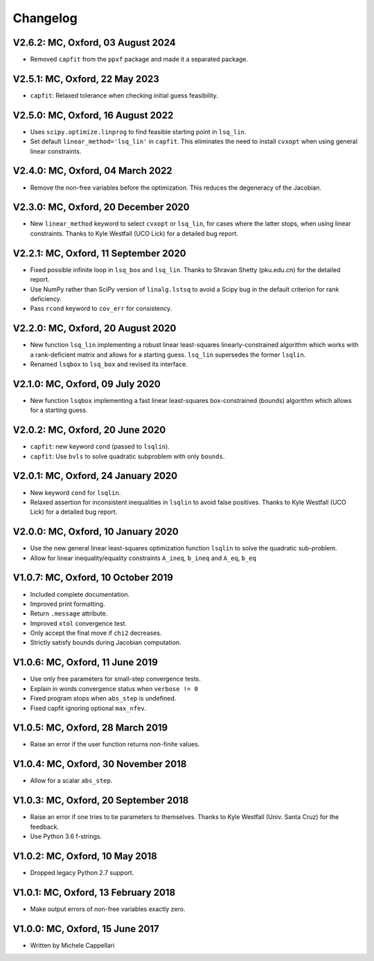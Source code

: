 
Changelog
---------

V2.6.2: MC, Oxford, 03 August 2024
++++++++++++++++++++++++++++++++++

- Removed ``capfit`` from the ``ppxf`` package and made it a separated package.

V2.5.1: MC, Oxford, 22 May 2023
+++++++++++++++++++++++++++++++

- ``capfit``: Relaxed tolerance when checking initial guess feasibility.

V2.5.0: MC, Oxford, 16 August 2022
++++++++++++++++++++++++++++++++++

- Uses ``scipy.optimize.linprog`` to find feasible starting point in ``lsq_lin``.
- Set default ``linear_method='lsq_lin'`` in ``capfit``. This eliminates the
  need to install ``cvxopt`` when using general linear constraints.

V2.4.0: MC, Oxford, 04 March 2022
+++++++++++++++++++++++++++++++++

- Remove the non-free variables before the optimization.
  This reduces the degeneracy of the Jacobian.

V2.3.0: MC, Oxford, 20 December 2020
++++++++++++++++++++++++++++++++++++

- New ``linear_method`` keyword to select ``cvxopt`` or ``lsq_lin``,
  for cases where the latter stops, when using linear constraints.
  Thanks to Kyle Westfall (UCO Lick) for a detailed bug report.

V2.2.1: MC, Oxford, 11 September 2020
+++++++++++++++++++++++++++++++++++++

- Fixed possible infinite loop in ``lsq_box`` and ``lsq_lin``.
  Thanks to Shravan Shetty (pku.edu.cn) for the detailed report.
- Use NumPy rather than SciPy version of ``linalg.lstsq`` to avoid
  a Scipy bug in the default criterion for rank deficiency.
- Pass ``rcond`` keyword to ``cov_err`` for consistency.

V2.2.0: MC, Oxford, 20 August 2020
++++++++++++++++++++++++++++++++++

- New function ``lsq_lin`` implementing a robust linear least-squares
  linearly-constrained algorithm which works with a rank-deficient matrix and
  allows for a starting guess. ``lsq_lin`` supersedes the former ``lsqlin``.
- Renamed ``lsqbox`` to ``lsq_box`` and revised its interface.

V2.1.0: MC, Oxford, 09 July 2020
++++++++++++++++++++++++++++++++

- New function ``lsqbox`` implementing a fast linear least-squares
  box-constrained (bounds) algorithm which allows for a starting guess.

V2.0.2: MC, Oxford, 20 June 2020
++++++++++++++++++++++++++++++++

- ``capfit``: new keyword ``cond`` (passed to ``lsqlin``).
- ``capfit``: Use ``bvls`` to solve quadratic subproblem with only ``bounds``.

V2.0.1: MC, Oxford, 24 January 2020
+++++++++++++++++++++++++++++++++++

- New keyword ``cond`` for ``lsqlin``.
- Relaxed assertion for inconsistent inequalities in ``lsqlin`` to avoid false
  positives. Thanks to Kyle Westfall (UCO Lick) for a detailed bug report.

V2.0.0: MC, Oxford, 10 January 2020
+++++++++++++++++++++++++++++++++++

- Use the new general linear least-squares optimization
  function ``lsqlin`` to solve the quadratic sub-problem.
- Allow for linear inequality/equality constraints
  ``A_ineq``, ``b_ineq`` and  ``A_eq``, ``b_eq``

V1.0.7: MC, Oxford, 10 October 2019
+++++++++++++++++++++++++++++++++++

- Included complete documentation.
- Improved print formatting.
- Return ``.message`` attribute.
- Improved ``xtol`` convergence test.
- Only accept the final move if ``chi2`` decreases.
- Strictly satisfy bounds during Jacobian computation.

V1.0.6: MC, Oxford, 11 June 2019
++++++++++++++++++++++++++++++++

- Use only free parameters for small-step convergence tests.
- Explain in words convergence status when ``verbose != 0``
- Fixed program stops when ``abs_step`` is undefined.
- Fixed capfit ignoring optional ``max_nfev``.

V1.0.5: MC, Oxford, 28 March 2019
+++++++++++++++++++++++++++++++++

- Raise an error if the user function returns non-finite values.

V1.0.4: MC, Oxford, 30 November 2018
++++++++++++++++++++++++++++++++++++

- Allow for a scalar ``abs_step``.

V1.0.3: MC, Oxford, 20 September 2018
+++++++++++++++++++++++++++++++++++++

- Raise an error if one tries to tie parameters to themselves.
  Thanks to Kyle Westfall (Univ. Santa Cruz) for the feedback.
- Use Python 3.6 f-strings.

V1.0.2: MC, Oxford, 10 May 2018
+++++++++++++++++++++++++++++++

- Dropped legacy Python 2.7 support.

V1.0.1: MC, Oxford, 13 February 2018
++++++++++++++++++++++++++++++++++++

- Make output errors of non-free variables exactly zero.

V1.0.0: MC, Oxford, 15 June 2017
++++++++++++++++++++++++++++++++

- Written by Michele Cappellari
